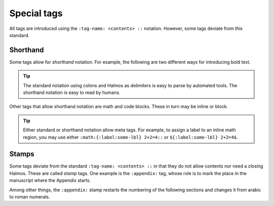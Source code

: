 .. _special:

Special tags
============

All tags are introduced using the ``:tag-name: <contents> ::`` notation.  However, some
tags deviate from this standard.


Shorthand
*********

Some tags allow for *shorthand* notation.  For example, the following are two different
ways for introducing bold text.

.. rsm::

   :manuscript:
   This text is :span: {:strong:} bold ::, as
   is *this one*.
   ::

.. tip::

   The standard notation using colons and Halmos as delimiters is easy to parse by
   automated tools.  The shorthand notation is easy to read by humans.

Other tags that allow shorthand notation are math and code blocks.  These in turn may be
inline or block.

.. grid:: 1 2 2 2

   .. grid-item-card:: Inline math

     .. rsm::
	
	:manuscript:
	Either :math:2 + 2 = 4:: or $2 + 2 = 4$.
	::

   .. grid-item-card:: Block math

     .. rsm::
	
	:manuscript:
	Either

	:mathblock:
	2 + 2 = 4
	::

	or

	$$
	2 + 2 = 4.
	$$
	::

   .. grid-item-card:: Inline code

     .. rsm::
	
	:manuscript:
	Either :code: var = "value":: or `2 + 2 = 4`.
	::

   .. grid-item-card:: Block code

     .. rsm::
	
	:manuscript:
	Either

	:codeblock:
	var = "value"
	::

	or

	```
	2 + 2 = 4.
	```
	::
	   
.. tip::
   
   Either standard or shorthand notation allow meta tags.  For example, to assign a
   label to an inline math region, you may use either ``:math:{:label:some-lbl}
   2+2=4::`` or ``${:label:some-lbl} 2+2=4$``.


Stamps
******

Some tags deviate from the standard ``:tag-name: <contents> ::`` in that they do not
allow contents nor need a closing Halmos.  These are called *stamp* tags.  One example
is the ``:appendix:`` tag, whose role is to mark the place in the manuscript where the
Appendix starts.

.. rsm::

   :manuscript:

   # First section
   ::

   # Second section
   ::

   :appendix:

   # First appendix
   ::

   ::

Among other things, the ``:appendix:`` stamp restarts the numbering of the following
sections and changes it from arabic to roman numerals.

